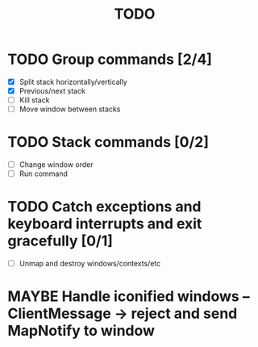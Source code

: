 #+title: TODO

* TODO Group commands [2/4]
  - [X] Split stack horizontally/vertically
  - [X] Previous/next stack
  - [ ] Kill stack
  - [ ] Move window between stacks

* TODO Stack commands [0/2]
  - [ ] Change window order
  - [ ] Run command

* TODO Catch exceptions and keyboard interrupts and exit gracefully [0/1]
  - [ ] Unmap and destroy windows/contexts/etc

* MAYBE Handle iconified windows -- ClientMessage -> reject and send MapNotify to window

